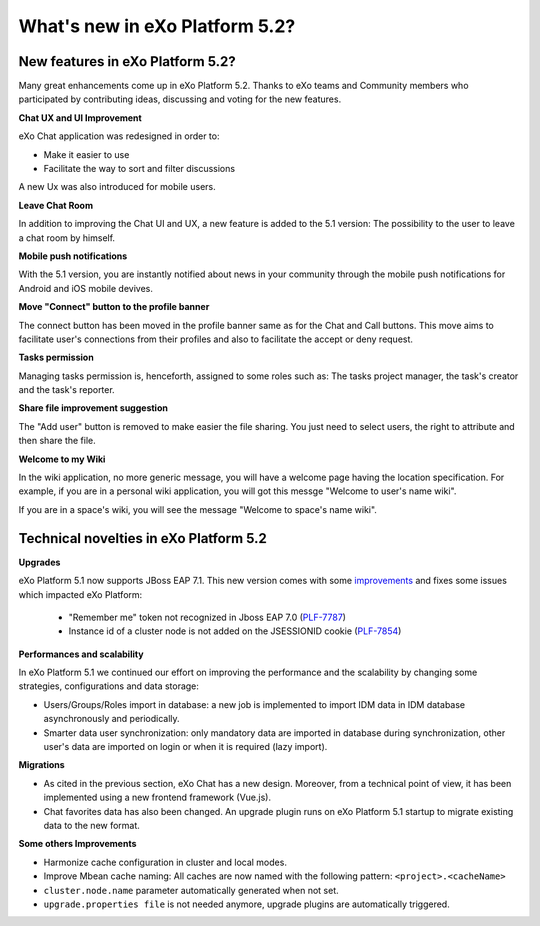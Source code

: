 .. _whatsnew:

#################################
What's new in eXo Platform 5.2?
#################################


.. _FunctionalNovelties:

==================================
New features in eXo Platform 5.2?
==================================

Many great enhancements come up in eXo Platform 5.2. Thanks to eXo teams 
and Community members who participated by contributing ideas, discussing 
and voting for the new features.

**Chat UX and UI Improvement**

eXo Chat application was redesigned in order to:

- Make it easier to use 

- Facilitate the way to sort and filter discussions

A new Ux was also introduced for mobile users.

|image0|

**Leave Chat Room**


In addition to improving the Chat UI and UX, a new feature is added to
the 5.1 version: The possibility to the user to leave a chat room by 
himself.

|image1|

|image2|

**Mobile push notifications**

With the 5.1 version, you are instantly notified about news in your 
community through the mobile push notifications for Android and iOS 
mobile devives.

|image3|

|image4|

**Move "Connect" button to the profile banner**

The connect button has been moved in the profile banner same as for the 
Chat and Call buttons.
This move aims to facilitate user's connections from their profiles and 
also to facilitate the accept or deny request.

|image5|

|image6|

**Tasks permission**

Managing tasks permission is, henceforth, assigned to some roles such as:
The tasks project manager, the task's creator and the task's reporter.

**Share file improvement suggestion**

The "Add user" button is removed to make easier the file sharing. You 
just need to select users, the right to attribute and then share the 
file.

|image7|

**Welcome to my Wiki**

In the wiki application, no more generic message, you will have a 
welcome page having the location specification. For example, if you are 
in a personal wiki application, you will got this messge "Welcome to 
user's name wiki".

|image8|
 
If you are in a space's wiki, you will see the message "Welcome to 
space's name wiki".

|image9|


.. _TechnicalNovelties:

========================================
Technical novelties in eXo Platform 5.2
========================================

**Upgrades**

eXo Platform 5.1 now supports JBoss EAP 7.1. This new version comes with 
some `improvements <https://www.redhat.com/en/blog/red-hat-releases-jboss-eap-71>`__ 
and fixes some issues which impacted eXo Platform:

  -  "Remember me" token not recognized in Jboss EAP 7.0 (`PLF-7787 <https://jira.exoplatform.org/browse/PLF-7787>`__)
  
  -  Instance id of a cluster node is not added on the JSESSIONID cookie (`PLF-7854 <https://jira.exoplatform.org/browse/PLF-7854>`__)

**Performances and scalability**

In eXo Platform 5.1 we continued our effort on improving the performance 
and the scalability by changing some strategies, configurations and data 
storage:

-  Users/Groups/Roles import in database: a new job is implemented to 
   import IDM data  in IDM database asynchronously and periodically.
  
-  Smarter data user synchronization: only mandatory data are imported 
   in database during synchronization, other user's data are imported on 
   login or when it is required (lazy import).
  
**Migrations**

-  As cited in the previous section, eXo Chat has a new design. 
   Moreover, from a technical point of view, it has been implemented 
   using a new frontend framework (Vue.js).

-  Chat favorites data has also been changed. An upgrade plugin runs on 
   eXo Platform 5.1 startup to migrate existing data to the new format.

**Some others Improvements**

-  Harmonize cache configuration in cluster and local modes.

-  Improve Mbean cache naming: All caches are now named with the 
   following pattern: ``<project>.<cacheName>``

-  ``cluster.node.name`` parameter automatically generated when not set.

-  ``upgrade.properties file`` is not needed anymore, upgrade plugins 
   are automatically triggered.



.. |image0| image:: images/Chat-UI-UX.png
.. |image1| image:: images/Leave-room.png
.. |image2| image:: images/Leave-room-2.png
.. |image3| image:: images/mobile-push1.png
.. |image4| image:: images/mobile-push2.png
.. |image5| image:: images/Connect-button1.png
.. |image6| image:: images/Connect-button2.png
.. |image7| image:: images/Share-file.png
.. |image8| image:: images/usersWiki.png
.. |image9| image:: images/spaceWiki.png


.. disqus::
